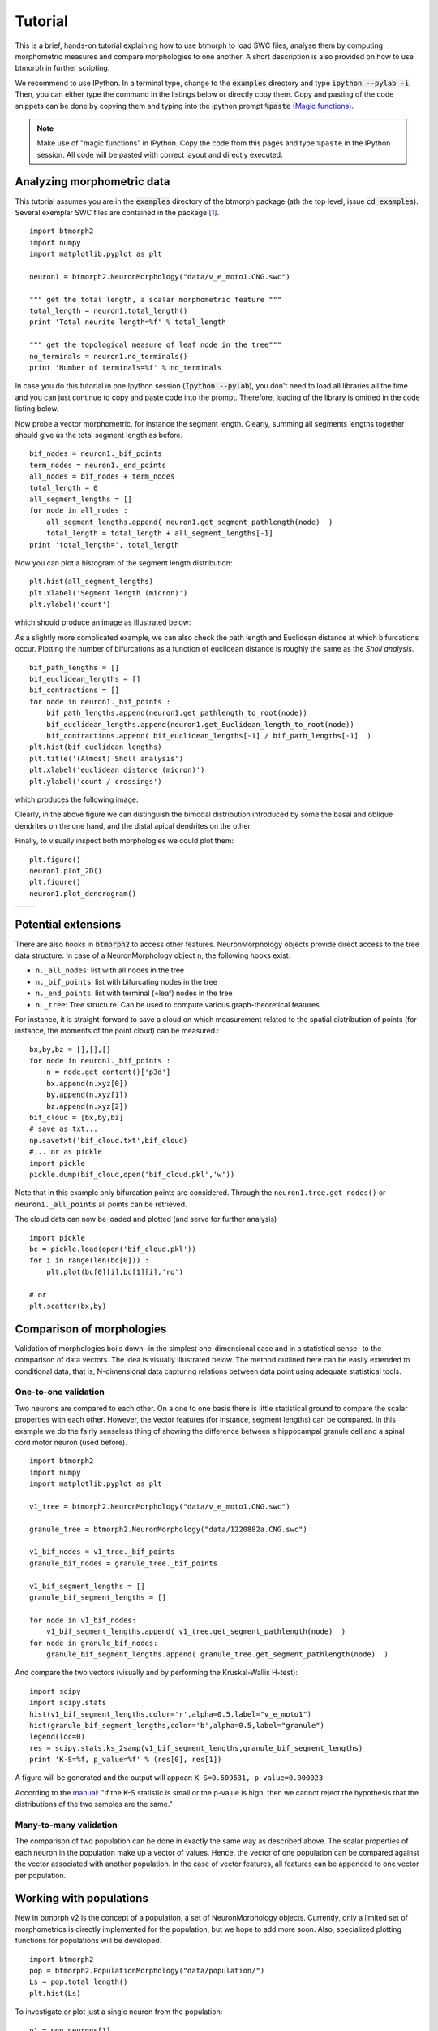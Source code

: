 ################
Tutorial
################

This is a brief, hands-on tutorial explaining how to use btmorph to load SWC files, analyse them by computing morphometric measures and compare morphologies to one another. A short description is also provided on how to use btmorph in further scripting.

We recommend to use IPython. In a terminal type, change to the :code:`examples` directory and type :code:`ipython --pylab -i`. Then, you can either type the command in the listings below or directly copy them. Copy and pasting of the code snippets can be done by copying them and typing into the ipython prompt :code:`%paste` `(Magic functions) <http://ipython.org/ipython-doc/rel-1.1.0/interactive/tutorial.html>`_.

.. note:: Make use of "magic functions" in IPython. Copy the code from this pages and type ``%paste`` in the IPython session. All code will be pasted with correct layout and directly executed.

Analyzing morphometric data
---------------------------

This tutorial assumes you are in the :code:`examples` directory of the btmorph package (ath the top level, issue :code:`cd examples`). Several exemplar SWC files are contained in the package [#f1]_.
::
   
  import btmorph2
  import numpy
  import matplotlib.pyplot as plt

  neuron1 = btmorph2.NeuronMorphology("data/v_e_moto1.CNG.swc")

  """ get the total length, a scalar morphometric feature """
  total_length = neuron1.total_length()
  print 'Total neurite length=%f' % total_length

  """ get the topological measure of leaf node in the tree"""
  no_terminals = neuron1.no_terminals()
  print 'Number of terminals=%f' % no_terminals


In case you do this tutorial in one Ipython session (:code:`Ipython --pylab`), you don't need to load all libraries all the time and you can just continue to copy and paste code into the prompt. Therefore, loading of the library is omitted in the code listing below.

Now probe a vector morphometric, for instance the segment length. Clearly, summing all segments lengths together should give us the total segment length as before.
::

  bif_nodes = neuron1._bif_points
  term_nodes = neuron1._end_points
  all_nodes = bif_nodes + term_nodes
  total_length = 0
  all_segment_lengths = []
  for node in all_nodes :
      all_segment_lengths.append( neuron1.get_segment_pathlength(node)  )
      total_length = total_length + all_segment_lengths[-1]
  print 'total_length=', total_length

Now you can plot a histogram of the segment length distribution::

  plt.hist(all_segment_lengths)
  plt.xlabel('Segment length (micron)')
  plt.ylabel('count')

which should produce an image as illustrated below:

.. image:: figures/v_e_moto1_segment_lengths.png
  :scale: 50

As a slightly more complicated example, we can also check the path length and Euclidean distance at which bifurcations occur. Plotting the number of bifurcations as a function of euclidean distance is roughly the same as the *Sholl analysis*. ::

  bif_path_lengths = []
  bif_euclidean_lengths = []
  bif_contractions = []
  for node in neuron1._bif_points :
      bif_path_lengths.append(neuron1.get_pathlength_to_root(node))
      bif_euclidean_lengths.append(neuron1.get_Euclidean_length_to_root(node))
      bif_contractions.append( bif_euclidean_lengths[-1] / bif_path_lengths[-1]  )
  plt.hist(bif_euclidean_lengths)
  plt.title('(Almost) Sholl analysis')
  plt.xlabel('euclidean distance (micron)')
  plt.ylabel('count / crossings')

which produces the following image:

.. image:: figures/v_e_moto1_sholl.png
  :scale: 50

Clearly, in the above figure we can distinguish the bimodal distribution introduced by some the basal and oblique dendrites on the one hand, and the distal apical dendrites on the other.

Finally, to visually inspect both morphologies we could plot them::

  plt.figure()
  neuron1.plot_2D()
  plt.figure()
  neuron1.plot_dendrogram()

.. |2D| image:: figures/v_e_moto1_2D.png
  :scale: 50

.. |dendro| image:: figures/v_e_moto1_dendrogram.png
  :scale: 50

+---------+-----------+
| |2D|    | |dendro|  |
+---------+-----------+

Potential extensions
--------------------

There are also hooks in :code:`btmorph2` to access other features. NeuronMorphology objects provide direct access to the tree data structure. In case of a NeuronMorphology object ``n``, the following hooks exist.

- ``n._all_nodes``: list with all nodes in the tree
- ``n._bif_points``: list with bifurcating nodes in the tree
- ``n._end_points``: list with terminal (=leaf) nodes in the tree
- ``n._tree``: Tree structure. Can be used to compute various graph-theoretical features.

For instance, it is straight-forward to save a cloud on which measurement related to the spatial distribution of points (for instance, the moments of the point cloud) can be measured.::

  bx,by,bz = [],[],[]
  for node in neuron1._bif_points :
      n = node.get_content()['p3d']
      bx.append(n.xyz[0])
      by.append(n.xyz[1])
      bz.append(n.xyz[2])
  bif_cloud = [bx,by,bz]
  # save as txt...
  np.savetxt('bif_cloud.txt',bif_cloud) 
  #... or as pickle
  import pickle
  pickle.dump(bif_cloud,open('bif_cloud.pkl','w'))

Note that in this example only bifurcation points are considered. Through the ``neuron1.tree.get_nodes()`` or ``neuron1._all_points`` all points can be retrieved.

The cloud data can now be loaded and plotted (and serve for further analysis)
::

  import pickle
  bc = pickle.load(open('bif_cloud.pkl'))
  for i in range(len(bc[0])) :
      plt.plot(bc[0][i],bc[1][i],'ro')

  # or
  plt.scatter(bx,by)

.. image:: figures/v_e_moto1_bifcloud.png
  :scale: 50


Comparison of morphologies
--------------------------

Validation of morphologies boils down -in the simplest one-dimensional case and in a statistical sense- to the comparison of data vectors. The idea is visually illustrated below. The method outlined here can be easily extended to conditional data, that is, N-dimensional data capturing relations between data point using adequate statistical tools.


One-to-one validation
~~~~~~~~~~~~~~~~~~~~~

Two neurons are compared to each other. On a one to one basis there is little statistical ground to compare the scalar properties with each other. However, the vector features (for instance, segment lengths) can be compared. In this example we do the fairly senseless thing of showing the difference between a hippocampal granule cell and a spinal cord motor neuron (used before).
::

  import btmorph2
  import numpy
  import matplotlib.pyplot as plt

  v1_tree = btmorph2.NeuronMorphology("data/v_e_moto1.CNG.swc")

  granule_tree = btmorph2.NeuronMorphology("data/1220882a.CNG.swc")

  v1_bif_nodes = v1_tree._bif_points
  granule_bif_nodes = granule_tree._bif_points

  v1_bif_segment_lengths = []
  granule_bif_segment_lengths = []
  
  for node in v1_bif_nodes:
      v1_bif_segment_lengths.append( v1_tree.get_segment_pathlength(node)  )
  for node in granule_bif_nodes:
      granule_bif_segment_lengths.append( granule_tree.get_segment_pathlength(node)  )

And compare the two vectors (visually and by performing the Kruskal-Wallis H-test):
::

  import scipy
  import scipy.stats
  hist(v1_bif_segment_lengths,color='r',alpha=0.5,label="v_e_moto1")
  hist(granule_bif_segment_lengths,color='b',alpha=0.5,label="granule")
  legend(loc=0)
  res = scipy.stats.ks_2samp(v1_bif_segment_lengths,granule_bif_segment_lengths)
  print 'K-S=%f, p_value=%f' % (res[0], res[1])

A figure will be generated and the output will appear: ``K-S=0.609631, p_value=0.000023``

.. image:: figures/compare_segments.png
  :scale: 50

According to the `manual <http://docs.scipy.org/doc/scipy/reference/generated/scipy.stats.kruskal.html#scipy.stats.kruskal>`_: "if the K-S statistic is small or the p-value is high, then we cannot reject the hypothesis that the distributions of the two samples are the same."


Many-to-many validation
~~~~~~~~~~~~~~~~~~~~~~~

The comparison of two population can be done in exactly the same way as described above. The scalar properties of each neuron in the population make up a vector of values. Hence, the vector of one population can be compared against the vector associated with another population. In the case of vector features, all features can be appended to one vector per population.


Working with populations
------------------------

New in btmorph v2 is the concept of a population, a set of NeuronMorphology objects.
Currently, only a limited set of morphometrics is directly implemented for the population,
but we hope to add more soon. Also, specialized plotting functions for
populations will be developed.
::
   import btmorph2
   pop = btmorph2.PopulationMorphology("data/population/")
   Ls = pop.total_length()
   plt.hist(Ls)
   
To investigate or plot just a single neuron from the population:
::
   n1 = pop.neurons[1]
   n1.plot_2D() # for instance

..
   Wrappers for btmorph
   --------------------

   We provide basic wrappers that perform standard, of-the-shelf analysis of neurons. Two wrappers are available.

   - ``btmorph.perform_2D_analysis``. Collects morphometric features of birufcatiuon and terminal points and stores the results in files. For each of these points the path length to the soma, euclidean distance from the soma, degree, order, partition asymmetry and segment length are recorded. Hence, one can correlate, for instance, the segment length with the centrifugal order (= two-dimensional). Higher order correlation can be used at will as well. (See API)

   - ``btmorph.perform_1D_population_analysis``. Collects all morphometric features of one population in vectors and writes the result to files. (see API)


References

.. [#f1] v_e_moto1 is downloaded from `here <http://neuromorpho.org/neuroMorpho/neuron_info.jsp?neuron_name=v_e_moto1>`_ and originates from a study linked on `pubmed <http://www.ncbi.nlm.nih.gov/pubmed/3819010>`_.
